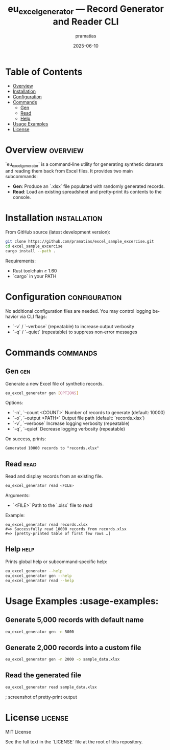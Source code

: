 #+TITLE: eu_excel_generator — Record Generator and Reader CLI
#+AUTHOR: pramatias
#+DATE: 2025-06-10
#+DESCRIPTION: A Rust CLI tool to generate synthetic record Excel files and read/display them.
#+KEYWORDS: rust, cli, excel, record generation, excel-reading, automation
#+LANGUAGE: en
#+OPTIONS: toc:nil

* Table of Contents
- [[#overview][Overview]]
- [[#installation][Installation]]
- [[#configuration][Configuration]]
- [[#commands][Commands]]
  - [[#gen][Gen]]
  - [[#read][Read]]
  - [[#help][Help]]
- [[#usage-examples][Usage Examples]]
- [[#license][License]]

* Overview                                                                     :overview:
`eu_excel_generator` is a command‑line utility for generating synthetic datasets and reading them back from Excel files.
It provides two main subcommands:

  - *Gen*: Produce an `.xlsx` file populated with randomly generated records.
  - *Read*: Load an existing spreadsheet and pretty‑print its contents to the console.

* Installation :installation:

From GitHub source (latest development version):

#+BEGIN_SRC bash
git clone https://github.com/pramatias/excel_sample_excercise.git
cd excel_sample_excercise
cargo install --path .
#+END_SRC

Requirements:

  - Rust toolchain ≥ 1.60
  - `cargo` in your PATH

* Configuration :configuration:

No additional configuration files are needed. You may control logging behavior via CLI flags:

  - `-v` / `--verbose` (repeatable) to increase output verbosity
  - `-q` / `--quiet` (repeatable) to suppress non‑error messages

* Commands                                                                      :commands:
** Gen :gen:
Generate a new Excel file of synthetic records.

#+BEGIN_SRC bash
eu_excel_generator gen [OPTIONS]
#+END_SRC

Options:

  - `-n`, `--count <COUNT>`    Number of records to generate (default: 10000)
  - `-o`, `--output <PATH>`    Output file path (default: `records.xlsx`)
  - `-v`, `--verbose`          Increase logging verbosity (repeatable)
  - `-q`, `--quiet`            Decrease logging verbosity (repeatable)

On success, prints:

#+BEGIN_EXAMPLE
Generated 10000 records to "records.xlsx"
#+END_EXAMPLE

** Read                                                                       :read:
Read and display records from an existing file.

#+BEGIN_SRC bash
eu_excel_generator read <FILE>
#+END_SRC

Arguments:

  - `<FILE>`    Path to the `.xlsx` file to read

Example:

#+BEGIN_EXAMPLE
eu_excel_generator read records.xlsx
#=> Successfully read 10000 records from records.xlsx
#=> [pretty‑printed table of first few rows …]
#+END_EXAMPLE

** Help                                                                       :help:
Prints global help or subcommand‑specific help:

#+BEGIN_SRC bash
eu_excel_generator --help
eu_excel_generator gen --help
eu_excel_generator read --help
#+END_SRC

* Usage Examples                                                           :usage-examples:

** Generate 5,000 records with default name

#+BEGIN_SRC bash
eu_excel_generator gen -n 5000
#+END_SRC

** Generate 2,000 records into a custom file

#+BEGIN_SRC bash
eu_excel_generator gen -n 2000 -o sample_data.xlsx
#+END_SRC

** Read the generated file

#+BEGIN_SRC bash
eu_excel_generator read sample_data.xlsx
#+END_SRC

[[./assets/read_output.png]]   ; screenshot of pretty‑print output

* License                                                                      :license:
MIT License

See the full text in the `LICENSE` file at the root of this repository.

